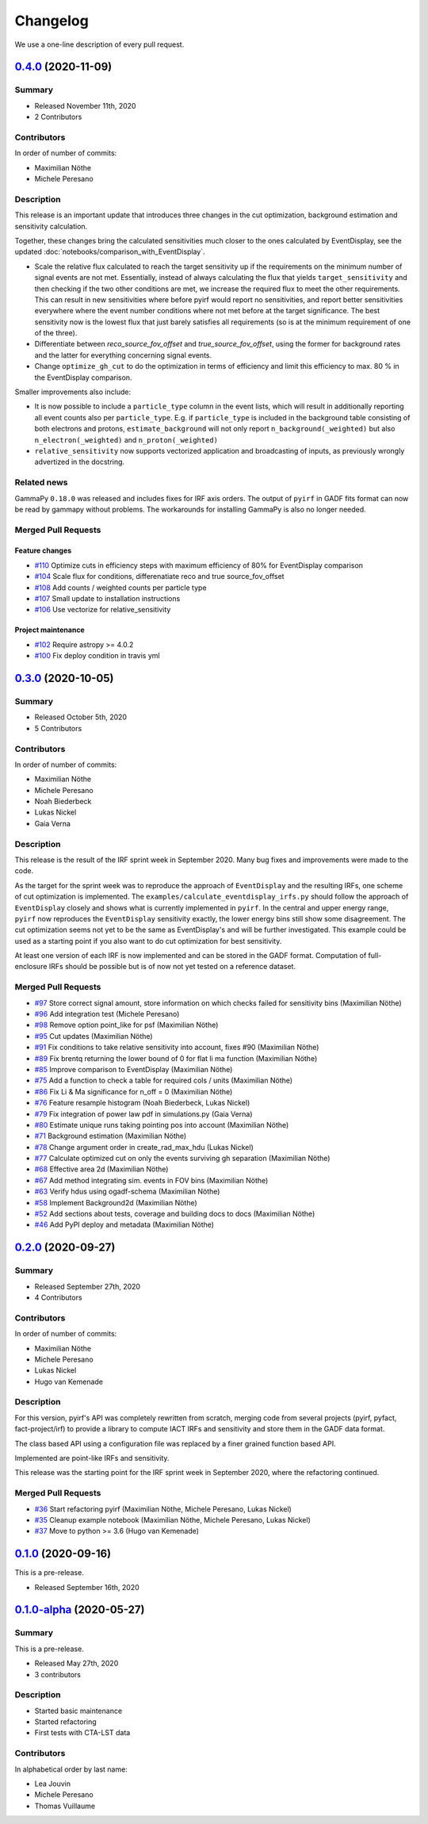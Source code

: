 .. _changelog:

Changelog
=========

We use a one-line description of every pull request.

.. to obtain the merged PRs since a specific release, e.g. v0.2.0 use
.. `$ git log --merges --first-parent master --oneline  master...v0.2.0`
.. to obtain the contributor, use
.. `$ git shortlog -sne --no-merges master...v0.2.0

.. RELEASE TEMPLATE
..
.. `X.Y.Z < github link >`__ (Month Day, YEAR)
.. -------------------------------------------
..
.. Summary
.. +++++++
..
.. - Released Month Day, YEAR
.. - N contributors
..
.. **Description**
..
.. . . .
..
.. **Contributors:**
..
.. In alphabetical order by last name:
..
.. - . . .
..
.. Pull Requests
.. +++++++++++++
..
.. - [#XXX] TITLE (AUTHOR)


.. _pyirf_0p4p0_release:

`0.4.0 <https://github.com/cta-observatory/pyirf/releases/tag/v0.4.0>`__ (2020-11-09)
-------------------------------------------------------------------------------------

Summary
+++++++

- Released November 11th, 2020
- 2 Contributors

Contributors
++++++++++++

In order of number of commits:

- Maximilian Nöthe
- Michele Peresano


Description
+++++++++++

This release is an important update that introduces three
changes in the cut optimization, background estimation and sensitivity calculation.

Together, these changes bring the calculated sensitivities much closer to the ones calculated by
EventDisplay, see the updated :doc:`notebooks/comparison_with_EventDisplay`.

* Scale the relative flux calculated to reach the target sensitivity
  up if the requirements on the minimum number of signal events are not met.
  Essentially, instead of always calculating the flux that
  yields ``target_sensitivity`` and then checking if the two other conditions are met,
  we increase the required flux to meet the other requirements.
  This can result in new sensitivities where before pyirf would report no sensitivities,
  and report better sensitivities everywhere where the event number conditions where not
  met before at the target significance.
  The best sensitivity now is the lowest flux that just barely satisfies all
  requirements (so is at the minimum requirement of one of the three).

* Differentiate between `reco_source_fov_offset` and `true_source_fov_offset`,
  using the former for background rates and the latter for everything concerning
  signal events.

* Change ``optimize_gh_cut`` to do the optimization in terms of efficiency and
  limit this efficiency to max. 80 % in the EventDisplay comparison.


Smaller improvements also include:

* It is now possible to include a ``particle_type`` column in the event lists,
  which will result in additionally reporting all event counts also per ``particle_type``.
  E.g. if ``particle_type`` is included in the background table consisting of both
  electrons and protons, ``estimate_background`` will not only report ``n_background(_weighted)``
  but also ``n_electron(_weighted)`` and ``n_proton(_weighted)``

* ``relative_sensitivity`` now supports vectorized application and broadcasting
  of inputs, as previously wrongly advertized in the docstring.


Related news
++++++++++++

GammaPy ``0.18.0`` was released and includes fixes for IRF axis orders.
The output of ``pyirf`` in GADF fits format can now be read by gammapy without
problems.
The workarounds for installing GammaPy is also no longer needed.


Merged Pull Requests
++++++++++++++++++++

Feature changes
"""""""""""""""

- `#110 <https://github.com/cta-observatory/pyirf/pull/110>`_ Optimize cuts in efficiency steps with maximum efficiency of 80% for EventDisplay comparison
- `#104 <https://github.com/cta-observatory/pyirf/pull/104>`_ Scale flux for conditions, differenatiate reco and true source_fov_offset
- `#108 <https://github.com/cta-observatory/pyirf/pull/108>`_ Add counts / weighted counts per particle type
- `#107 <https://github.com/cta-observatory/pyirf/pull/107>`_ Small update to installation instructions
- `#106 <https://github.com/cta-observatory/pyirf/pull/106>`_ Use vectorize for relative_sensitivity

Project maintenance
"""""""""""""""""""

- `#102 <https://github.com/cta-observatory/pyirf/pull/102>`_ Require astropy >= 4.0.2
- `#100 <https://github.com/cta-observatory/pyirf/pull/100>`_ Fix deploy condition in travis yml


.. _pyirf_0p3p0_release:

`0.3.0 <https://github.com/cta-observatory/pyirf/releases/tag/v0.3.0>`__ (2020-10-05)
-------------------------------------------------------------------------------------

Summary
+++++++

- Released October 5th, 2020
- 5 Contributors

Contributors
++++++++++++

In order of number of commits:

- Maximilian Nöthe
- Michele Peresano
- Noah Biederbeck
- Lukas Nickel
- Gaia Verna


Description
+++++++++++

This release is the result of the IRF sprint week in September 2020.
Many bug fixes and improvements were made to the code.

As the target for the sprint week was to reproduce the approach of ``EventDisplay`` and
the resulting IRFs, one scheme of cut optimization is implemented.
The ``examples/calculate_eventdisplay_irfs.py`` should follow the approach
of ``EventDisplay`` closely and shows what is currently implemented in ``pyirf``.
In the central and upper energy range, ``pyirf`` now reproduces the ``EventDisplay`` sensitivity
exactly, the lower energy bins still show some disagreement.
The cut optimization seems not yet to be the same as EventDisplay's and will be further investigated.
This example could be used as a starting point if you also want to do cut optimization for best sensitivity.


At least one version of each IRF is now implemented and can be stored in the GADF format.
Computation of full-enclosure IRFs should be possible but is of now not yet tested
on a reference dataset.


Merged Pull Requests
++++++++++++++++++++

- `#97 <https://github.com/cta-observatory/pyirf/pull/97>`_ Store correct signal amount, store information on which checks failed for sensitivity bins (Maximilian Nöthe)
- `#96 <https://github.com/cta-observatory/pyirf/pull/96>`_ Add integration test (Michele Peresano)
- `#98 <https://github.com/cta-observatory/pyirf/pull/98>`_ Remove option point_like for psf (Maximilian Nöthe)
- `#95 <https://github.com/cta-observatory/pyirf/pull/95>`_ Cut updates (Maximilian Nöthe)
- `#91 <https://github.com/cta-observatory/pyirf/pull/91>`_ Fix conditions to take relative sensitivity into account, fixes #90 (Maximilian Nöthe)
- `#89 <https://github.com/cta-observatory/pyirf/pull/89>`_ Fix brentq returning the lower bound of 0 for flat li ma function (Maximilian Nöthe)
- `#85 <https://github.com/cta-observatory/pyirf/pull/85>`_ Improve comparison to EventDisplay (Maximilian Nöthe)
- `#75 <https://github.com/cta-observatory/pyirf/pull/75>`_ Add a function to check a table for required cols / units (Maximilian Nöthe)
- `#86 <https://github.com/cta-observatory/pyirf/pull/86>`_ Fix Li & Ma significance for n_off = 0 (Maximilian Nöthe)
- `#76 <https://github.com/cta-observatory/pyirf/pull/76>`_ Feature resample histogram (Noah Biederbeck, Lukas Nickel)
- `#79 <https://github.com/cta-observatory/pyirf/pull/79>`_ Fix integration of power law pdf in simulations.py (Gaia Verna)
- `#80 <https://github.com/cta-observatory/pyirf/pull/80>`_ Estimate unique runs taking pointing pos into account (Maximilian Nöthe)
- `#71 <https://github.com/cta-observatory/pyirf/pull/71>`_ Background estimation (Maximilian Nöthe)
- `#78 <https://github.com/cta-observatory/pyirf/pull/78>`_ Change argument order in create_rad_max_hdu (Lukas Nickel)
- `#77 <https://github.com/cta-observatory/pyirf/pull/77>`_ Calculate optimized cut on only the events surviving gh separation (Maximilian Nöthe)
- `#68 <https://github.com/cta-observatory/pyirf/pull/68>`_ Effective area 2d (Maximilian Nöthe)
- `#67 <https://github.com/cta-observatory/pyirf/pull/67>`_ Add method integrating sim. events in FOV bins (Maximilian Nöthe)
- `#63 <https://github.com/cta-observatory/pyirf/pull/63>`_ Verify hdus using ogadf-schema (Maximilian Nöthe)
- `#58 <https://github.com/cta-observatory/pyirf/pull/58>`_ Implement Background2d (Maximilian Nöthe)
- `#52 <https://github.com/cta-observatory/pyirf/pull/52>`_ Add sections about tests, coverage and building docs to docs (Maximilian Nöthe)
- `#46 <https://github.com/cta-observatory/pyirf/pull/46>`_ Add PyPI deploy and metadata (Maximilian Nöthe)


.. _pyirf_0p2p0_release:

`0.2.0 <https://github.com/cta-observatory/pyirf/releases/tag/v0.2.0>`__ (2020-09-27)
-------------------------------------------------------------------------------------

Summary
+++++++

- Released September 27th, 2020
- 4 Contributors

Contributors
++++++++++++

In order of number of commits:

-  Maximilian Nöthe
- Michele Peresano
- Lukas Nickel
- Hugo van Kemenade


Description
+++++++++++

For this version, pyirf's API was completely rewritten from scratch,
merging code from several projects (pyirf, pyfact, fact-project/irf) to provide a library to compute IACT
IRFs and sensitivity and store them in the GADF data format.

The class based API using a configuration file was replaced by a finer grained
function based API.

Implemented are point-like IRFs and sensitivity.

This release was the starting point for the IRF sprint week in September 2020,
where the refactoring continued.


Merged Pull Requests
++++++++++++++++++++

- `#36 <https://github.com/cta-observatory/pyirf/pull/36>`_ Start refactoring pyirf (Maximilian Nöthe, Michele Peresano, Lukas Nickel)
- `#35 <https://github.com/cta-observatory/pyirf/pull/35>`_ Cleanup example notebook (Maximilian Nöthe, Michele Peresano, Lukas Nickel)
- `#37 <https://github.com/cta-observatory/pyirf/pull/37>`_ Move to python >= 3.6 (Hugo van Kemenade)



.. _pyirf_0p1p0_release:

`0.1.0 <https://github.com/cta-observatory/pyirf/releases/tag/v0.1.0>`__ (2020-09-16)
-------------------------------------------------------------------------------------

This is a pre-release.

- Released September 16th, 2020


.. _pyirf_0p1p0alpha_prerelease:

`0.1.0-alpha <https://github.com/cta-observatory/pyirf/releases/tag/v0.1.0-alpha>`__ (2020-05-27)
-------------------------------------------------------------------------------------------------

Summary
+++++++

This is a pre-release.

- Released May 27th, 2020
- 3 contributors

Description
+++++++++++

- Started basic maintenance
- Started refactoring
- First tests with CTA-LST data

Contributors
++++++++++++

In alphabetical order by last name:

- Lea Jouvin
- Michele Peresano
- Thomas Vuillaume
